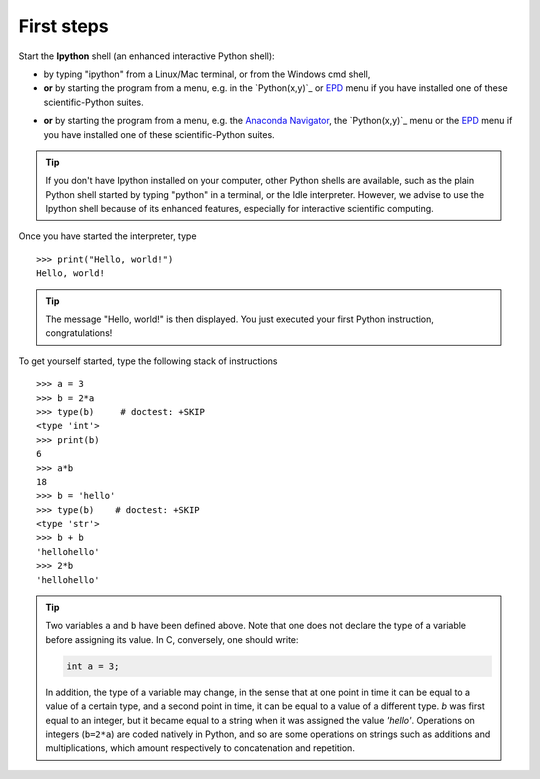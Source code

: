 First steps
-------------


Start the **Ipython** shell (an enhanced interactive Python shell):

* by typing "ipython" from a Linux/Mac terminal, or from the Windows cmd shell,
* **or** by starting the program from a menu, e.g. in the `Python(x,y)`_ or
  `EPD`_ menu if you have installed one of these scientific-Python suites.

.. _`Python(x,y)`: https://python-xy.github.io/
* **or** by starting the program from a menu, e.g. the `Anaconda Navigator`_,
  the `Python(x,y)`_ menu or the `EPD`_ menu if you have installed one of these
  scientific-Python suites.

.. _`Anaconda Navigator`: https://anaconda.org/anaconda/anaconda-navigator
.. _`Python(x,y)`: http://www.pythonxy.com/
.. _`EPD`: http://store.enthought.com/

.. tip::

    If you don't have Ipython installed on your computer, other Python
    shells are available, such as the plain Python shell started by
    typing "python" in a terminal, or the Idle interpreter. However, we
    advise to use the Ipython shell because of its enhanced features,
    especially for interactive scientific computing.

Once you have started the interpreter, type ::

    >>> print("Hello, world!")
    Hello, world!

.. tip::

    The message "Hello, world!" is then displayed. You just executed your
    first Python instruction, congratulations!

To get yourself started, type the following stack of instructions ::

    >>> a = 3
    >>> b = 2*a
    >>> type(b)     # doctest: +SKIP
    <type 'int'>
    >>> print(b)
    6
    >>> a*b 
    18
    >>> b = 'hello' 
    >>> type(b)    # doctest: +SKIP
    <type 'str'>
    >>> b + b
    'hellohello'
    >>> 2*b
    'hellohello'

.. We need to skip the call to 'type' because in Python3 is prints as
   'type', but in Python2 as 'class'

.. tip::

  Two variables ``a`` and ``b`` have been defined above. Note that one does
  not declare the type of a variable before assigning its value. In C,
  conversely, one should write:

  .. sourcecode:: c

      int a = 3;

  In addition, the type of a variable may change, in the sense that at
  one point in time it can be equal to a value of a certain type, and a
  second point in time, it can be equal to a value of a different
  type. `b` was first equal to an integer, but it became equal to a
  string when it was assigned the value `'hello'`. Operations on
  integers (``b=2*a``) are coded natively in Python, and so are some
  operations on strings such as additions and multiplications, which
  amount respectively to concatenation and repetition.
